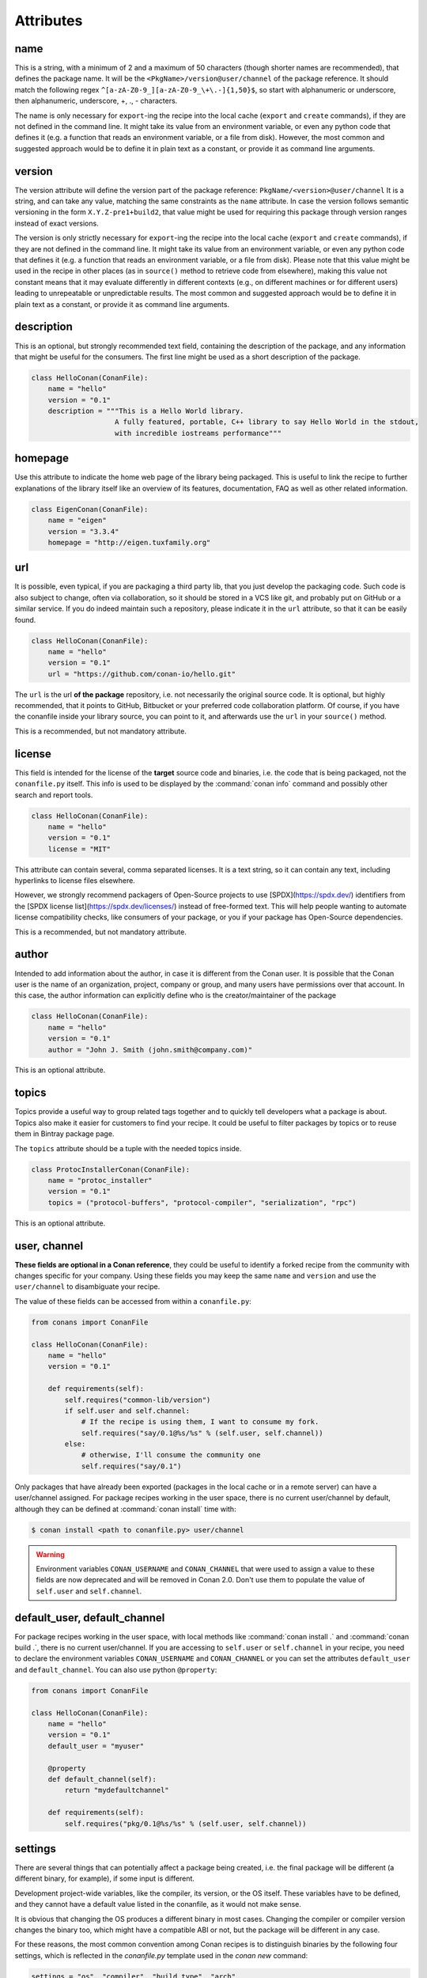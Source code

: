 .. spelling::

  ing
  ver

.. _conanfile_attributes:

Attributes
==========

name
----
This is a string, with a minimum of 2 and a maximum of 50 characters (though shorter names are recommended), that defines the package name. It will be the ``<PkgName>/version@user/channel`` of the package reference.
It should match the following regex ``^[a-zA-Z0-9_][a-zA-Z0-9_\+\.-]{1,50}$``, so start with alphanumeric or underscore, then alphanumeric, underscore, +, ., - characters.

The name is only necessary for ``export``-ing the recipe into the local cache (``export`` and ``create`` commands), if they are not defined in the command line.
It might take its value from an environment variable, or even any python code that defines it (e.g. a function that reads an environment variable, or a file from disk).
However, the most common and suggested approach would be to define it in plain text as a constant, or provide it as command line arguments.


version
-------
The version attribute will define the version part of the package reference: ``PkgName/<version>@user/channel``
It is a string, and can take any value, matching the same constraints as the ``name`` attribute.
In case the version follows semantic versioning in the form ``X.Y.Z-pre1+build2``, that value might be used for requiring this package through version ranges instead of exact versions.

The version is only strictly necessary for ``export``-ing the recipe into the local cache (``export`` and ``create`` commands), if they are not defined in the command line.
It might take its value from an environment variable, or even any python code that defines it (e.g. a function that reads an environment variable, or a file from disk).
Please note that this value might be used in the recipe in other places (as in ``source()`` method to retrieve code from elsewhere), making this value not constant means that it may evaluate differently in different contexts (e.g., on different machines or for different users) leading to unrepeatable or unpredictable results.
The most common and suggested approach would be to define it in plain text as a constant, or provide it as command line arguments.


description
-----------
This is an optional, but strongly recommended text field, containing the description of the package,
and any information that might be useful for the consumers. The first line might be used as a
short description of the package.

.. code-block:: python

    class HelloConan(ConanFile):
        name = "hello"
        version = "0.1"
        description = """This is a Hello World library.
                        A fully featured, portable, C++ library to say Hello World in the stdout,
                        with incredible iostreams performance"""

homepage
--------

Use this attribute to indicate the home web page of the library being packaged. This is useful to link
the recipe to further explanations of the library itself like an overview of its features, documentation, FAQ
as well as other related information.

.. code-block:: python

    class EigenConan(ConanFile):
        name = "eigen"
        version = "3.3.4"
        homepage = "http://eigen.tuxfamily.org"

.. _package_url:

url
---

It is possible, even typical, if you are packaging a third party lib, that you just develop
the packaging code. Such code is also subject to change, often via collaboration, so it should be stored
in a VCS like git, and probably put on GitHub or a similar service. If you do indeed maintain such a
repository, please indicate it in the ``url`` attribute, so that it can be easily found.

.. code-block:: python

    class HelloConan(ConanFile):
        name = "hello"
        version = "0.1"
        url = "https://github.com/conan-io/hello.git"

The ``url`` is the url **of the package** repository, i.e. not necessarily the original source code.
It is optional, but highly recommended, that it points to GitHub, Bitbucket or your preferred
code collaboration platform. Of course, if you have the conanfile inside your library source,
you can point to it, and afterwards use the ``url`` in your ``source()`` method.

This is a recommended, but not mandatory attribute.

license
-------

This field is intended for the license of the **target** source code and binaries, i.e. the code
that is being packaged, not the ``conanfile.py`` itself. This info is used to be displayed by
the :command:`conan info` command and possibly other search and report tools.

.. code-block:: python

    class HelloConan(ConanFile):
        name = "hello"
        version = "0.1"
        license = "MIT"

This attribute can contain several, comma separated licenses. It is a text string, so it can
contain any text, including hyperlinks to license files elsewhere.

However, we strongly recommend packagers of Open-Source projects to use
[SPDX](https://spdx.dev/) identifiers from the [SPDX license
list](https://spdx.dev/licenses/) instead of free-formed text. This will help
people wanting to automate license compatibility checks, like consumers of your
package, or you if your package has Open-Source dependencies.

This is a recommended, but not mandatory attribute.

author
------

Intended to add information about the author, in case it is different from the Conan user. It is
possible that the Conan user is the name of an organization, project, company or group, and many
users have permissions over that account. In this case, the author information can explicitly
define who is the creator/maintainer of the package

.. code-block:: python

    class HelloConan(ConanFile):
        name = "hello"
        version = "0.1"
        author = "John J. Smith (john.smith@company.com)"

This is an optional attribute.

topics
------

Topics provide a useful way to group related tags together and to quickly tell developers what a
package is about. Topics also make it easier for customers to find your recipe. It could be useful
to filter packages by topics or to reuse them in Bintray package page.

The ``topics`` attribute should be a tuple with the needed topics inside.

.. code-block:: python

    class ProtocInstallerConan(ConanFile):
        name = "protoc_installer"
        version = "0.1"
        topics = ("protocol-buffers", "protocol-compiler", "serialization", "rpc")

This is an optional attribute.

.. _user_channel:

user, channel
-------------

**These fields are optional in a Conan reference**, they could be useful to identify a forked recipe
from the community with changes specific for your company. Using these fields you may keep the
same ``name`` and ``version`` and use the ``user/channel`` to disambiguate your recipe.

The value of these fields can be accessed from within a ``conanfile.py``:

.. code-block:: python

    from conans import ConanFile

    class HelloConan(ConanFile):
        name = "hello"
        version = "0.1"

        def requirements(self):
            self.requires("common-lib/version")
            if self.user and self.channel:
                # If the recipe is using them, I want to consume my fork.
                self.requires("say/0.1@%s/%s" % (self.user, self.channel))
            else:
                # otherwise, I'll consume the community one
                self.requires("say/0.1")


Only packages that have already been exported (packages in the local cache or in a remote server)
can have a user/channel assigned. For package recipes working in the user space, there is no
current user/channel by default, although they can be defined at :command:`conan install` time with:

.. code-block:: bash

    $ conan install <path to conanfile.py> user/channel

.. seealso::

    FAQ: :ref:`faq_recommendation_user_channel`

.. warning::

    Environment variables ``CONAN_USERNAME`` and ``CONAN_CHANNEL`` that were used to assign a value
    to these fields are now deprecated and will be removed in Conan 2.0. Don't use them to
    populate the value of ``self.user`` and ``self.channel``.


default_user, default_channel
-----------------------------

For package recipes working in the user space, with local methods like :command:`conan install .` and :command:`conan build .`,
there is no current user/channel. If you are accessing to ``self.user`` or ``self.channel`` in your recipe,
you need to declare the environment variables ``CONAN_USERNAME`` and ``CONAN_CHANNEL`` or you can set the attributes
``default_user`` and ``default_channel``. You can also use python ``@property``:

.. code-block:: python

    from conans import ConanFile

    class HelloConan(ConanFile):
        name = "hello"
        version = "0.1"
        default_user = "myuser"

        @property
        def default_channel(self):
            return "mydefaultchannel"

        def requirements(self):
            self.requires("pkg/0.1@%s/%s" % (self.user, self.channel))


.. _settings_property:

settings
--------

There are several things that can potentially affect a package being created, i.e. the final
package will be different (a different binary, for example), if some input is different.

Development project-wide variables, like the compiler, its version, or the OS
itself. These variables have to be defined, and they cannot have a default value listed in the
conanfile, as it would not make sense.

It is obvious that changing the OS produces a different binary in most cases. Changing the compiler
or compiler version changes the binary too, which might have a compatible ABI or not, but the
package will be different in any case.

For these reasons, the most common convention among Conan recipes is to distinguish binaries by the following four settings, which is reflected in the `conanfile.py` template used in the `conan new` command:

.. code-block:: python

    settings = "os", "compiler", "build_type", "arch"

When Conan generates a compiled binary for a package with a given combination of the settings above, it generates a unique ID for that binary by hashing the current values of these settings.

But what happens for example to **header only libraries**? The final package for such libraries is not
binary and, in most cases it will be identical, unless it is automatically generating code.
We can indicate that in the conanfile:

.. code-block:: python

   from conans import ConanFile

    class HelloConan(ConanFile):
        name = "hello"
        version = "0.1"
        # We can just omit the settings attribute too
        settings = None

        def build(self):
            #empty too, nothing to build in header only

You can restrict existing settings and accepted values as well, by redeclaring the settings
attribute:

.. code-block:: python

    class HelloConan(ConanFile):
        settings = {"os": ["Windows"],
            "compiler": {"Visual Studio": {"version": [11, 12]}},
            "arch": None}

In this example we have just defined that this package only works in Windows, with VS 10 and 11.
Any attempt to build it in other platforms with other settings will throw an error saying so.
We have also defined that the runtime (the MD and MT flags of VS) is irrelevant for us
(maybe we using a universal one?). Using None as a value means, *maintain the original values* in order
to avoid re-typing them. Then, "arch": None is totally equivalent to "arch": ["x86", "x86_64", "arm"]
Check the reference or your ~/.conan/settings.yml file.

As re-defining the whole settings attribute can be tedious, it is sometimes much simpler to
remove or tune specific fields in the ``configure()`` method. For example, if our package is runtime
independent in VS, we can just remove that setting field:

.. code-block:: python

    settings = "os", "compiler", "build_type", "arch"

    def configure(self):
        self.settings.compiler["Visual Studio"].remove("runtime")

It is possible to check the settings to implement conditional logic, with attribute syntax:

.. code-block:: python

    def build(self):
        if self.settings.os == "Windows" and self.settings.compiler.version == "15":
            # do some special build commands
        elif self.settings.arch == "x86_64":
            # Other different commands

Those comparisons do content checking, for example if you do a typo like ``self.settings.os == "Windos"``,
Conan will fail and tell you that is not a valid ``settings.os`` value, and the possible range of values.

Likewise, if you try to access some setting that doesn't exist, like ``self.settings.compiler.libcxx``
for the ``Visual Studio`` setting, Conan will fail telling that ``libcxx`` does not exist for that compiler.

If you want to do a safe check of settings values, you could use the ``get_safe()`` method:

.. code-block:: python

    def build(self):
        # Will be None if doesn't exist
        arch = self.settings.get_safe("arch")
        # Will be None if doesn't exist
        compiler_version = self.settings.get_safe("compiler.version")
        # Will be the default version if the return is None
        build_type = self.settings.get_safe("build_type", default="Release")

The ``get_safe()`` method will return ``None`` if that setting or subsetting doesn't exist and there is no default value assigned.

.. _conanfile_options:

options
-------

Conan packages recipes can generate different binary packages when different settings are used, but can also customize, per-package any other configuration that will produce a different binary.

A typical option would be being shared or static for a certain library. Note that this is optional, different packages can have this option, or not (like header-only packages), and different packages can have different values for this option, as opposed to settings, which typically have the same values for all packages being installed (though this can be controlled too, defining different settings for specific packages)

Options are defined in package recipes as dictionaries of name and allowed values:

.. code-block:: python

    class MyPkg(ConanFile):
        ...
        options = {"shared": [True, False]}

Options are defined as a python dictionary inside the ``ConanFile`` where each key must be a
string with the identifier of the option and the value be a list with all the possible option
values:

.. code-block:: python

    class MyPkg(ConanFile):
        ...
        options = {"shared": [True, False],
                   "option1": ["value1", "value2"],}

Values for each option can be typed or plain strings, and there is a special value, ``ANY``, for
options that can take any value.

The attribute ``default_options`` has the purpose of defining the default values for the options
if the consumer (consuming recipe, project, profile or the user through the command line) does
not define them. It is worth noticing that **an uninitialized option will get the value** ``None``
**and it will be a valid value if its contained in the list of valid values**. This attribute
should be defined as a python dictionary too, although other definitions could be valid for
legacy reasons.

.. code-block:: python

    class MyPkg(ConanFile):
        ...
        options = {"shared": [True, False],
                   "option1": ["value1", "value2"],
                   "option2": "ANY"}
        default_options = {"shared": True,
                           "option1": "value1",
                           "option2": 42}

        def build(self):
            shared = "-DBUILD_SHARED_LIBS=ON" if self.options.shared else ""
            cmake = CMake(self)
            self.run("cmake . %s %s" % (cmake.command_line, shared))
            ...

.. tip::

    - You can inspect available package options reading the package recipe, which can be
      done with the command :command:`conan inspect mypkg/0.1@user/channel`.
    - Options ``"shared": [True, False]`` and ``"fPIC": [True, False]`` are automatically managed in :ref:`cmake_reference` and
      :ref:`autotools_reference` build helpers.

As we mentioned before, values for options in a recipe can be defined using different ways, let's
go over all of them for the example recipe ``mypkg`` defined above:

- Using the attribute ``default_options`` in the recipe itself.
- In the ``default_options`` of a recipe that requires this one: the values defined here
  will override the default ones in the recipe.

  .. code-block:: python

      class OtherPkg(ConanFile):
          requires = "mypkg/0.1@user/channel"
          default_options = {"mypkg:shared": False}

  Of course, this will work in the same way working with a *conanfile.txt*:

  .. code-block:: text

      [requires]
      mypkg/0.1@user/channel

      [options]
      mypkg:shared=False

- It is also possible to define default values for the options of a recipe using
  :ref:`profiles<profiles>`. They will apply whenever that recipe is used:

  .. code-block:: text

      # file "myprofile"
      # use it as $ conan install -pr=myprofile
      [settings]
      setting=value

      [options]
      MyPkg:shared=False

- Last way of defining values for options, with the highest priority over them all, is to pass
  these values using the command argument :command:`-o` in the command line:

  .. code-block:: bash

    $ conan install . -o MyPkg:shared=True -o OtherPkg:option=value

Values for options can be also conditionally assigned (or even deleted) in the methods
``configure()`` and ``config_options()``, the
:ref:`corresponding section<method_configure_config_options>` has examples documenting these
use cases. However, conditionally assigning values to options can have it drawbacks as it is
explained in the :ref:`mastering section<conditional_settings_options_requirements>`.

One important notice is how these options values are evaluated and how the different conditionals
that we can implement in Python will behave. As seen before, values for options can be defined
in Python code (assigning a dictionary to ``default_options``) or through strings (using a
``conanfile.txt``, a profile file, or through the command line). In order to provide a
consistent implementation take into account these considerations:

- Evaluation for the typed value and the string one is the same, so all these inputs would
  behave the same:

    - ``default_options = {"shared": True, "option": None}``
    - ``default_options = {"shared": "True", "option": "None"}``
    - ``mypkg:shared=True``, ``mypkg:option=None`` on profiles, command line or *conanfile.txt*

- **Implicit conversion to boolean is case insensitive**, so the
  expression ``bool(self.options.option)``:

    - equals ``True`` for the values ``True``, ``"True"`` and ``"true"``, and any other value that
      would be evaluated the same way in Python code.
    - equals ``False`` for the values ``False``, ``"False"`` and ``"false"``, also for the empty
      string and for ``0`` and ``"0"`` as expected.

- Comparison using ``is`` is always equals to ``False`` because the types would be different as
  the option value is encapsulated inside a Conan class.

- Explicit comparisons with the ``==`` symbol **are case sensitive**, so:

    - ``self.options.option = "False"`` satisfies ``assert self.options.option == False``,
      ``assert self.options.option == "False"``, but ``assert self.options.option != "false"``.

- A different behavior has ``self.options.option = None``, because
  ``assert self.options.option != None``.

If you want to do a safe check of options values, you could use the ``get_safe()`` method:

.. code-block:: python

    def build(self):
        # Will be None if doesn't exist
        fpic = self.options.get_safe("fPIC")
        # Will be the default version if the return is None
        shared = self.options.get_safe("shared", default=False)

The ``get_safe()`` method will return ``None`` if that option doesn't exist and there is no default value assigned.


.. _conanfile_default_options:

default_options
---------------

As you have seen in the examples above, recipe's default options are declared as a dictionary with the initial desired value of the options.
However, you can also specify default option values of the required dependencies:

.. code-block:: python

    class OtherPkg(ConanFile):
        requires = "pkg/0.1@user/channel"
        default_options = {"pkg:pkg_option": "value"}

And it also works with default option values of conditional required dependencies:

.. code-block:: python

    class OtherPkg(ConanFile):
        default_options = {"pkg:pkg_option": "value"}

        def requirements(self):
            if self.settings.os != "Windows":
                self.requires("pkg/0.1@user/channel")

For this example running in Windows, the `default_options` for the `pkg/0.1@user/channel` will be ignored, they will only be used on every
other OS.

You can also set the options conditionally to a final value with ``config_options()`` instead of using ``default_options``:

.. code-block:: python

    class OtherPkg(ConanFile):
        settings = "os", "arch", "compiler", "build_type"
        options = {"some_option": [True, False]}
        # Do NOT declare 'default_options', use 'config_options()'

        def config_options(self):
            if self.options.some_option == None:
                if self.settings.os == 'Android':
                    self.options.some_option = True
                else:
                    self.options.some_option = False

.. important::

    Setting options conditionally without a default value works only to define a default value if not defined in command line. However,
    doing it this way will assign a final value to the option and not an initial one, so those option values will not be overridable from
    downstream dependent packages.

.. important::

    Default options can be specified as a dictionary only for Conan version >= 1.8.

.. seealso::

    Read more about the :ref:`config_options()<method_configure_config_options>` method.

requires
--------

Specify package dependencies as a list or tuple of other packages:

.. code-block:: python

    class MyLibConan(ConanFile):
        requires = "hello/1.0@user/stable", "OtherLib/2.1@otheruser/testing"

You can specify further information about the package requirements:

.. code-block:: python

    class MyLibConan(ConanFile):
        requires = [("hello/0.1@user/testing"),
                    ("say/0.2@dummy/stable", "override"),
                    ("bye/2.1@coder/beta", "private")]

.. code-block:: python

    class MyLibConan(ConanFile):
        requires = (("hello/1.0@user/stable", "private"), )


Requirements can be complemented by 2 different parameters:

**private**: a dependency can be declared as private if it is going to be fully embedded and hidden
from consumers of the package. It might be necessary in some extreme cases, like having to use two
different versions of the same library (provided that they are totally hidden in a shared library, for
example), but it is mostly discouraged otherwise.

**override**: packages can define overrides of their dependencies, if they require the definition of
specific versions of the upstream required libraries, but not necessarily direct dependencies. For example,
a package can depend on A(v1.0), which in turn could conditionally depend on Zlib(v2), depending on whether
the compression is enabled or not. Now, if you want to force the usage of Zlib(v3) you can:

..  code-block:: python

    class HelloConan(ConanFile):
        requires = ("ab/1.0@user/stable", ("zlib/3.0@other/beta", "override"))

This **will not introduce a new dependency**, it will just change ``zlib/2.0`` to ``zlib/3.0`` if ``ab`` actually
requires it. Otherwise zlib will not be a dependency of your package.

.. note::

    To prevent accidental override of transitive dependencies, check the config variable
    :ref:`general.error_on_override<conan_conf>` or the environment variable
    :ref:`CONAN_ERROR_ON_OVERRIDE<env_vars_conan_error_on_override>`.

.. _version_ranges_reference:

version ranges
++++++++++++++

The syntax is using brackets:

..  code-block:: python

    class HelloConan(ConanFile):
        requires = "pkg/[>1.0 <1.8]@user/stable"

Expressions are those defined and implemented by [python node-semver](https://pypi.org/project/node-semver/). Accepted expressions would be:

..  code-block:: python

    >1.1 <2.1    # In such range
    2.8          # equivalent to =2.8
    ~=3.0        # compatible, according to semver
    >1.1 || 0.8  # conditions can be OR'ed

.. container:: out_reference_box

    Go to :ref:`Mastering/Version Ranges<version_ranges>` if you want to learn more about version ranges.

build_requires
--------------

Build requirements are requirements that are only installed and used when the package is built from sources. If there is an existing pre-compiled binary, then the build requirements for this package will not be retrieved.

They can be specified as a comma separated tuple in the package recipe:

.. code-block:: python

    class MyPkg(ConanFile):
        build_requires = "tool_a/0.2@user/testing", "tool_b/0.2@user/testing"

Read more: :ref:`Build requirements <build_requires>`

.. _exports_attribute:

exports
-------

This **optional attribute** declares the set of files that should be exported and stored side by
side with the *conanfile.py* file to make the recipe work: other python files that the recipe will
import, some text file with data to read,...

The ``exports`` field can declare one single file or pattern, or a list of any of the previous
elements. Patterns use `fnmatch <https://docs.python.org/3/library/fnmatch.html>`_
formatting to declare files to include or exclude.

For example, if we have some python code that we want the recipe to use in a ``helpers.py`` file,
and have some text file *info.txt* we want to read and display during the recipe evaluation
we would do something like:

.. code-block:: python

    exports = "helpers.py", "info.txt"

Exclude patterns are also possible, with the ``!`` prefix:

.. code-block:: python

    exports = "*.py", "!*tmp.py"


.. _exports_sources_attribute:

exports_sources
---------------

This **optional attribute** declares the set of files that should be exported together with the
recipe and will be available to generate the package. Unlike ``exports`` attribute, these files
shouldn't be used by the *conanfile.py* Python code, but to compile the library or generate
the final package. And, due to its purpose, these files will only be retrieved if requested
binaries are not available or the user forces Conan to compile from sources.

The ``exports_sources`` attribute can declare one single file or pattern, or a list of any of the
previous elements. Patterns use `fnmatch <https://docs.python.org/3/library/fnmatch.html>`_
formatting to declare files to include or exclude.

Together with the ``source()`` and ``imports()`` methods, and the :ref:`SCM feature<scm_feature>`,
this is another way to retrieve the sources to create a package. Unlike the other methods, files
declared in ``exports_sources`` will be exported together with the *conanfile.py* recipe, so,
if nothing else is required, it can create a self-contained package with all the sources
(like a snapshot) that will be used to generate the final artifacts.

Some examples for this attribute are:

.. code-block:: python

    exports_sources = "include*", "src*"

Exclude patterns are also possible, with the ``!`` prefix:

.. code-block:: python

    exports_sources = "include*", "src*", "!src/build/*"

generators
----------

Generators specify which is the output of the :command:`install` command in your project folder. By default, a *conanbuildinfo.txt* file is
generated, but you can specify different generators and even use more than one.

.. code-block:: python

    class MyLibConan(ConanFile):
        generators = "cmake", "gcc"

You can also set the generators conditionally in the :ref:`configure() method<method_configure_config_options>`
like in the example below.

.. code-block:: python

    class MyLibConan(ConanFile):
        settings = "os", "compiler", "arch", "build_type"
        def configure(self):
            if self.settings.os == "Windows":
                self.generators = ["msbuild"]


Check the full :ref:`generators list<generators>`.

.. _attribute_build_stages:

should_configure, should_build, should_install, should_test
-----------------------------------------------------------

Read only variables defaulted to ``True``.

These variables allow you to control the build stages of a recipe during a :command:`conan build` command with the optional arguments
:command:`--configure`/:command:`--build`/:command:`--install`/:command:`--test`. For example, consider this ``build()`` method:

.. code-block:: python

    def build(self):
        cmake = CMake(self)
        cmake.configure()
        cmake.build()
        cmake.install()
        cmake.test()

If nothing is specified, all four methods will be called. But using command line arguments, this can be changed:

.. code-block:: bash

    $ conan build . --configure  # only run cmake.configure(). Other methods will do nothing
    $ conan build . --build      # only run cmake.build(). Other methods will do nothing
    $ conan build . --install    # only run cmake.install(). Other methods will do nothing
    $ conan build . --test       # only run cmake.test(). Other methods will do nothing
    # They can be combined
    $ conan build . -c -b # run cmake.configure() + cmake.build(), but not cmake.install() nor cmake.test()

Autotools and Meson helpers already implement the same functionality. For other build systems, you can use these variables in the
``build()`` method:

.. code-block:: python

    def build(self):
        if self.should_configure:
            # Run my configure stage
        if self.should_build:
            # Run my build stage
        if self.should_install: # If my build has install, otherwise use package()
            # Run my install stage
        if self.should_test:
            # Run my test stage

Note that the ``should_configure``, ``should_build``, ``should_install``, ``should_test`` variables will always be ``True`` while building in
the cache and can be only modified for the local flow with :command:`conan build`.

build_policy
------------

With the ``build_policy`` attribute the package creator can change conan's build behavior.
The allowed ``build_policy`` values are:

- ``missing``: If this package is not found as a binary package, Conan will build it from source.
- ``always``: This package will always be built from source, also **retrieving the source code each time** by executing the "source" method.

.. code-block:: python
   :emphasize-lines: 2

    class PocoTimerConan(ConanFile):
        build_policy = "always" # "missing"

.. _short_paths_reference:

short_paths
-----------

This attribute is specific to Windows, and ignored on other operating systems.
It tells Conan to workaround the limitation of 260 chars in Windows paths.

.. important::

    Since Windows 10 (ver. 10.0.14393), it is possible to `enable long paths at the system level
    <https://docs.microsoft.com/es-es/windows/win32/fileio/naming-a-file#maximum-path-length-limitation>`_.
    Latest python 2.x and 3.x installers enable this by default. With the path limit removed both on the OS
    and on Python, the ``short_paths`` functionality becomes unnecessary, and can be disabled explicitly
    through the ``CONAN_USER_HOME_SHORT`` environment variable.

Enabling short paths management will "link" the ``source`` and ``build`` directories of the package to a different
location, in Windows it will be ``C:\.conan\tmpdir``. All the folder layout in the local cache is maintained.

Set ``short_paths=True`` in your *conanfile.py*:

..  code-block:: python

    from conans import ConanFile

    class ConanFileTest(ConanFile):
        ...
        short_paths = True

.. seealso::

    There is an :ref:`environment variable <env_vars>` ``CONAN_USE_ALWAYS_SHORT_PATHS`` to force
    activate this behavior for all packages.


This behavior will also work in Cygwin, the short folder directory will be ``/home/<user>/.conan_short``
by default, but it can be modified as we've explained before.


.. _no_copy_source:

no_copy_source
--------------

The attribute ``no_copy_source`` tells the recipe that the source code will not be copied from the ``source`` folder to the ``build`` folder.
This is mostly an optimization for packages with large source codebases, to avoid extra copies. It is **mandatory** that the source code must not be modified at all by the configure or build scripts, as the source code will be shared among all builds.

To be able to use it, the package recipe can access the ``self.source_folder`` attribute, which will point to the ``build`` folder when ``no_copy_source=False`` or not defined, and will point to the ``source`` folder when ``no_copy_source=True``

When this attribute is set to True, the ``self.copy()`` lines will be called twice, one copying from the ``source`` folder and the other copying from the ``build`` folder.

.. _folders_attributes_reference:

.. _attribute_source_folder:

source_folder
-------------

The folder in which the source code lives.

When a package is built in the Conan local cache its value is the same as the ``build`` folder by default. This is due to the fact that the
source code is copied from the ``source`` folder to the ``build`` folder to ensure isolation and avoiding modifications of shared common
source code among builds for different configurations. Only when ``no_copy_source=True`` this folder will actually point to the package
``source`` folder in the local cache.

When executing Conan commands in the :ref:`package_dev_flow` like :command:`conan source`, this attribute will be pointing to the folder
specified in the command line.

.. _attribute_install_folder:

install_folder
--------------

The folder in which the installation of packages outputs the generator files with the information of dependencies.
By default in the the local cache its value is the same as ``self.build_folder`` one.

When executing Conan commands in the :ref:`package_dev_flow` like :command:`conan install` or :command:`conan build`, this attribute will
be pointing to the folder specified in the command line.

.. _attribute_build_folder:

build_folder
------------

The folder used to build the source code. In the local cache a build folder is created with the name of the package ID that will be built.

When executing Conan commands in the :ref:`package_dev_flow` like :command:`conan build`, this attribute will be pointing to the folder
specified in the command line.

.. _attribute_package_folder:

package_folder
--------------

The folder to copy the final artifacts for the binary package. In the local cache a package folder is created for every different package
ID.

When executing Conan commands in the :ref:`package_dev_flow` like :command:`conan package`, this attribute will be pointing to the folder
specified in the command line.

.. _attribute_recipe_folder:

recipe_folder
-------------

The folder where the recipe *conanfile.py* is stored, either in the local folder or in the cache. This is useful in order to access files
that are exported along with the recipe.

.. _cpp_info_attributes_reference:

cpp_info
--------

.. important::

    This attribute is only defined inside ``package_info()`` method being `None` elsewhere.

The ``self.cpp_info`` attribute is responsible for storing all the information needed by consumers of a package: include directories,
library names, library paths... There are some default values that will be applied automatically if not indicated otherwise.

This object should be filled in ``package_info()`` method.

+--------------------------------------+---------------------------------------------------------------------------------------------------------+
| NAME                                 | DESCRIPTION                                                                                             |
+======================================+=========================================================================================================+
| self.cpp_info.includedirs            | Ordered list with include paths. Defaulted to ``["include"]``                                           |
+--------------------------------------+---------------------------------------------------------------------------------------------------------+
| self.cpp_info.libdirs                | Ordered list with lib paths. Defaulted to ``["lib"]``                                                   |
+--------------------------------------+---------------------------------------------------------------------------------------------------------+
| self.cpp_info.resdirs                | Ordered list of resource (data) paths. Defaulted to ``["res"]``                                         |
+--------------------------------------+---------------------------------------------------------------------------------------------------------+
| self.cpp_info.bindirs                | Ordered list with paths to binaries (executables, dynamic libraries,...). Defaulted to ``["bin"]``      |
+--------------------------------------+---------------------------------------------------------------------------------------------------------+
| self.cpp_info.builddirs              | | Ordered list with build scripts directory paths. Defaulted to ``[""]`` (Package folder directory)     |
|                                      | | CMake generators will search in these dirs for files like *findXXX.cmake*                             |
+--------------------------------------+---------------------------------------------------------------------------------------------------------+
| self.cpp_info.libs                   | Ordered list with the library names, Defaulted to ``[]`` (empty)                                        |
+--------------------------------------+---------------------------------------------------------------------------------------------------------+
| self.cpp_info.defines                | Preprocessor definitions. Defaulted to ``[]`` (empty)                                                   |
+--------------------------------------+---------------------------------------------------------------------------------------------------------+
| self.cpp_info.cflags                 | Ordered list with pure C flags. Defaulted to ``[]`` (empty)                                             |
+--------------------------------------+---------------------------------------------------------------------------------------------------------+
| self.cpp_info.cppflags               | [DEPRECATED: Use cxxflags instead]                                                                      |
+--------------------------------------+---------------------------------------------------------------------------------------------------------+
| self.cpp_info.cxxflags               | Ordered list with C++ flags. Defaulted to ``[]`` (empty)                                                |
+--------------------------------------+---------------------------------------------------------------------------------------------------------+
| self.cpp_info.sharedlinkflags        | Ordered list with linker flags (shared libs). Defaulted to ``[]`` (empty)                               |
+--------------------------------------+---------------------------------------------------------------------------------------------------------+
| self.cpp_info.exelinkflags           | Ordered list with linker flags (executables). Defaulted to ``[]`` (empty)                               |
+--------------------------------------+---------------------------------------------------------------------------------------------------------+
| self.cpp_info.frameworks             | Ordered list with the framework names (OSX), Defaulted to ``[]`` (empty)                                |
+--------------------------------------+---------------------------------------------------------------------------------------------------------+
| self.cpp_info.frameworkdirs          | Ordered list with frameworks search paths (OSX). Defaulted to ``["Frameworks"]``                        |
+--------------------------------------+---------------------------------------------------------------------------------------------------------+
| self.cpp_info.rootpath               | Filled with the root directory of the package, see ``deps_cpp_info``                                    |
+--------------------------------------+---------------------------------------------------------------------------------------------------------+
| self.cpp_info.name                   | | Alternative name for the package used by generators to create files or variables.                     |
|                                      | | Defaulted to the package name. Supported by `cmake`, `cmake_multi`, `cmake_find_package`,             |
|                                      | | `cmake_find_package_multi`, `cmake_paths` and `pkg_config` generators.                                |
+--------------------------------------+---------------------------------------------------------------------------------------------------------+
| self.cpp_info.names["generator"]     | | Alternative name for the package used by an specific generator to create files or variables.          |
|                                      | | If set for a generator it will overrite the information provided by self.cpp_info.name.               |
|                                      | | Like the cpp_info.name, this is only supported by `cmake`, `cmake_multi`, `cmake_find_package`,       |
|                                      | | `cmake_find_package_multi`, `cmake_paths` and `pkg_config` generators.                                |
+--------------------------------------+---------------------------------------------------------------------------------------------------------+
| self.cpp_info.filenames["generator"] | | Alternative name for the filename produced by a specific generator. If set for a generator it will    |
|                                      | | override the "names" value (which itself overrides self.cppinfo.name). This is only supported by      |
|                                      | | the `cmake_find_package` and `cmake_find_package_multi` generators.                                   |
+--------------------------------------+---------------------------------------------------------------------------------------------------------+
| self.cpp_info.system_libs            | Ordered list with the system library names. Defaulted to ``[]`` (empty)                                 |
+--------------------------------------+---------------------------------------------------------------------------------------------------------+
| self.cpp_info.build_modules          | | List of relative paths to build system related utility module files created by the package. Used by   |
|                                      | | CMake generators to export *.cmake* files with functions for consumers. Defaulted to ``[]`` (empty)   |
+--------------------------------------+---------------------------------------------------------------------------------------------------------+
| self.cpp_info.components             | | **[Experimental]** Dictionary with different components a package may have: libraries, executables... |
|                                      | | **Warning**: Using components with other ``cpp_info`` non-default values or configs is not supported  |
+--------------------------------------+---------------------------------------------------------------------------------------------------------+

The paths of the directories in the directory variables indicated above are relative to the
:ref:`self.package_folder<folders_attributes_reference>` directory.

.. warning::

    Components is a **experimental** feature subject to breaking changes in future releases.

:ref:`Using components <package_information_components>` you can achieve a more fine-grained control over individual libraries available in
a single Conan package. Components allow you define a ``cpp_info`` like object per each of those libraries and also requirements between
them and to components of other packages (the following case is not a real example):

.. code-block:: python

    def package_info(self):
        self.cpp_info.name = "OpenSSL"
        self.cpp_info.components["crypto"].names["cmake_find_package"] = "Crypto"
        self.cpp_info.components["crypto"].libs = ["libcrypto"]
        self.cpp_info.components["crypto"].defines = ["DEFINE_CRYPTO=1"]
        self.cpp_info.components["crypto"].requires = ["zlib::zlib"]  # Depends on all components in zlib package

        self.cpp_info.components["ssl"].names["cmake"] = "SSL"
        self.cpp_info.components["ssl"].includedirs = ["include/headers_ssl"]
        self.cpp_info.components["ssl"].libs = ["libssl"]
        self.cpp_info.components["ssl"].requires = ["crypto",
                                                    "boost::headers"]  # Depends on headers component in boost package

The interface of the ``Component`` object is the same as the one used by the ``cpp_info`` object (except for the ``requires`` attribute) and
has **the same default directories**.

.. warning::

    Using components and global ``cpp_info`` non-default values or release/debug configurations at the same time is not allowed (except for
    ``self.cpp_info.name`` and ``self.cpp_info.names``).

Dependencies among different components can be defined using the ``requires`` attribute and the name of the component. The dependency graph
for components will be calculated and values will be aggregated in the correct order for each field.

.. seealso::

    Read :ref:`package_information_components` and :ref:`method_package_info` to learn more.

.. _deps_cpp_info_attributes_reference:

deps_cpp_info
-------------

Contains the ``cpp_info`` object of the requirements of the recipe. In addition of the above fields, there are also properties to obtain the
absolute paths, and ``name`` and ``version`` attributes:

+---------------------------------------------------+---------------------------------------------------------------------+
| NAME                                              | DESCRIPTION                                                         |
+===================================================+=====================================================================+
| self.deps_cpp_info["dep"].include_paths           | "dep" package ``includedirs`` but transformed to absolute paths     |
+---------------------------------------------------+---------------------------------------------------------------------+
| self.deps_cpp_info["dep"].lib_paths               | "dep" package ``libdirs`` but transformed to absolute paths         |
+---------------------------------------------------+---------------------------------------------------------------------+
| self.deps_cpp_info["dep"].bin_paths               | "dep" package ``bindirs`` but transformed to absolute paths         |
+---------------------------------------------------+---------------------------------------------------------------------+
| self.deps_cpp_info["dep"].build_paths             | "dep" package ``builddirs`` but transformed to absolute paths       |
+---------------------------------------------------+---------------------------------------------------------------------+
| self.deps_cpp_info["dep"].res_paths               | "dep" package ``resdirs`` but transformed to absolute paths         |
+---------------------------------------------------+---------------------------------------------------------------------+
| self.deps_cpp_info["dep"].framework_paths         | "dep" package  ``frameworkdirs`` but transformed to absolute paths  |
+---------------------------------------------------+---------------------------------------------------------------------+
| self.deps_cpp_info["dep"].build_modules_paths     | "dep" package ``build_modules`` but transformed to absolute paths   |
+---------------------------------------------------+---------------------------------------------------------------------+
| self.deps_cpp_info["dep"].get_name("<generator>") | Get the name declared for the given generator                       |
+---------------------------------------------------+---------------------------------------------------------------------+
| self.deps_cpp_info["dep"].version                 | Get the version of the "dep" package                                |
+---------------------------------------------------+---------------------------------------------------------------------+
| self.deps_cpp_info["dep"].components              | | **[Experimental]** Dictionary with different components a package |
|                                                   | | may have: libraries, executables...                               |
+---------------------------------------------------+---------------------------------------------------------------------+

To get a list of all the dependency names from ``deps_cpp_info``, you can call the `deps` member:

.. code-block:: python

    class PocoTimerConan(ConanFile):
        ...
        def build(self):
            # deps is a list of package names: ["poco", "zlib", "openssl"]
            deps = self.deps_cpp_info.deps

It can be used to get information about the dependencies, like used compilation flags or the
root folder of the package:

.. code-block:: python
   :emphasize-lines: 8, 11, 14

    class PocoTimerConan(ConanFile):
        ...
        requires = "zlib/1.2.11", "openssl/1.0.2u"
        ...

        def build(self):
            # Get the directory where zlib package is installed
            self.deps_cpp_info["zlib"].rootpath

            # Get the absolute paths to zlib include directories (list)
            self.deps_cpp_info["zlib"].include_paths

            # Get the sharedlinkflags property from OpenSSL package
            self.deps_cpp_info["openssl"].sharedlinkflags


.. note::

    If using the experimental feature :ref:`with different context for host and build <build_requires_context>`, this
    attribute will contain only information from packages in the *host* context.


.. _env_info_attributes_reference:

env_info
--------

This attribute is only defined inside ``package_info()`` method, being None elsewhere, so please use it only inside this method.

The ``self.env_info`` object can be filled with the environment variables to be declared in the packages reusing the recipe.

.. seealso::

    Read :ref:`package_info() method docs <method_package_info>` for more info.

.. _deps_env_info_attributes_reference:

deps_env_info
-------------

You can access to the declared environment variables of the requirements of the recipe.

**Note:** The environment variables declared in the requirements of a recipe are automatically applied
and it can be accessed with the python ``os.environ`` dictionary. Nevertheless if
you want to access to the variable declared by some specific requirement you can use the ``self.deps_env_info`` object.

.. code-block:: python
   :emphasize-lines: 10

    import os

    class RecipeConan(ConanFile):
        ...
        requires = "package1/1.0@conan/stable", "package2/1.2@conan/stable"
        ...

        def build(self):
            # Get the SOMEVAR environment variable declared in the "package1"
            self.deps_env_info["package1"].SOMEVAR

            # Access to the environment variables globally
            os.environ["SOMEVAR"]


.. note::

    If using the experimental feature :ref:`with different context for host and build <build_requires_context>`, this
    attribute will contain only information from packages in the *build* context.


user_info
---------

This attribute is only defined inside ``package_info()`` method, being None elsewhere, so please use it only inside this method.

The ``self.user_info`` object can be filled with any custom variable to be accessed in the packages reusing the recipe.

.. seealso::

    Read :ref:`package_info() method docs <method_package_info>` for more info.

.. _deps_user_info_attributes_reference:

deps_user_info
--------------

You can access the declared ``user_info.XXX`` variables of the requirements through the ``self.deps_user_info`` object like this:


.. code-block:: python
   :emphasize-lines: 9

    import os

    class RecipeConan(ConanFile):
        ...
        requires = "package1/1.0@conan/stable"
        ...

        def build(self):
            self.deps_user_info["package1"].SOMEVAR


.. note::

    If using the experimental feature :ref:`with different context for host and build <build_requires_context>`, this
    attribute will contain only information from packages in the *host* context. Use :ref:`user_info_build_attributes_reference`
    to access information from packages that belong to *build* context.


.. _user_info_build_attributes_reference:

user_info_build
---------------

.. warning::

    This section refers to the **experimental feature** that is activated when using ``--profile:build`` and ``--profile:host``
    in the command-line. It is currently under development, features can be added or removed in the following versions.


This attribute offers the information declared in the ``user_info.XXXX`` variables of the requirements that belong to the *build*
context, it is available only if Conan is invoked with two profiles (see :ref:`this section <build_requires_context>` to
know more about this feature.

.. code-block:: python
   :emphasize-lines: 9

    import os

    class RecipeConan(ConanFile):
        ...
        build_requires = "tool/1.0"
        ...

        def build(self):
            self.user_info_build["tool"].SOMEVAR


info
----

Object used to control the unique ID for a package. Check the :ref:`package_id() <method_package_id>` to see the details of the ``self.info``
object.


.. _apply_env:

apply_env
---------

When ``True`` (Default), the values from ``self.deps_env_info`` (corresponding to the declared ``env_info`` in the ``requires`` and ``build_requires``)
will be automatically applied to the ``os.environ``.

Disable it setting ``apply_env`` to False if you want to control by yourself the environment variables
applied to your recipes.

You can apply manually the environment variables from the requires and build_requires:

.. code-block:: python
   :emphasize-lines: 2

    import os
    from conans import tools

    class RecipeConan(ConanFile):
        apply_env = False

        def build(self):
            with tools.environment_append(self.env):
                # The same if we specified apply_env = True
                pass

.. _in_local_cache:

in_local_cache
--------------

A boolean attribute useful for conditional logic to apply in user folders local commands.
It will return `True` if the conanfile resides in the local cache ( we are installing the package)
and `False` if we are running the conanfile in a user folder (local Conan commands).

.. code-block:: python

    import os

    class RecipeConan(ConanFile):
        ...

        def build(self):
            if self.in_local_cache:
                # we are installing the package
            else:
                # we are building the package in a local directory


.. _develop_attribute:

develop
-------

A boolean attribute useful for conditional logic. It will be ``True`` if the package is created with :command:`conan create`, or if the
*conanfile.py* is in user space:

.. code-block:: python

    class RecipeConan(ConanFile):

        def build(self):
            if self.develop:
                self.output.info("Develop mode")

It can be used for conditional logic in other methods too, like ``requirements()``, ``package()``, etc.

This recipe will output "Develop mode" if:

.. code-block:: bash

    $ conan create . user/testing
    # or
    $ mkdir build && cd build && conan install ..
    $ conan build ..

But it will not output that when it is a transitive requirement or installed with :command:`conan install`.

.. _keep_imports:

keep_imports
------------

Just before the ``build()`` method is executed, if the conanfile has an ``imports()`` method, it is
executed into the build folder, to copy binaries from dependencies that might be necessary for
the ``build()`` method to work. After the method finishes, those copied (imported) files are removed,
so they are not later unnecessarily repackaged.

This behavior can be avoided declaring the ``keep_imports=True`` attribute. This can be useful, for example
to :ref:`repackage artifacts <repackage>`


.. _scm_attribute:

scm
---

.. warning::

    This is an **experimental** feature subject to breaking changes in future releases. Although this
    is an experimental feature, the use of the feature using ``scm_to_conandata`` is considered
    stable.

Used to clone/checkout a repository. It is a dictionary with the following possible values:

.. code-block:: python

    from conans import ConanFile, CMake, tools

    class HelloConan(ConanFile):
         scm = {
            "type": "git",
            "subfolder": "hello",
            "url": "https://github.com/conan-io/hello.git",
            "revision": "master"
         }
        ...


- **type** (Required): Currently only ``git`` and ``svn`` are supported. Others can be added eventually.
- **url** (Required): URL of the remote or ``auto`` to capture the remote from the local working
  copy (credentials will be removed from it). When type is ``svn`` it can contain
  the `peg_revision <http://svnbook.red-bean.com/en/1.7/svn.advanced.pegrevs.html>`_.
- **revision** (Required): id of the revision or ``auto`` to capture the current working copy one.
  When type is ``git``, it can also be the branch name or a tag.
- **subfolder** (Optional, Defaulted to ``.``): A subfolder where the repository will be cloned.
- **username** (Optional, Defaulted to ``None``): When present, it will be used as the login to authenticate with the remote.
- **password** (Optional, Defaulted to ``None``): When present, it will be used as the password to authenticate with the remote.
- **verify_ssl** (Optional, Defaulted to ``True``): Verify SSL certificate of the specified **url**.
- **shallow** (Optional, Defaulted to ``True``): Use shallow clone for Git repositories.
- **submodule** (Optional, Defaulted to ``None``):
   - ``shallow``: Will sync the git submodules using ``submodule sync``
   - ``recursive``: Will sync the git submodules using ``submodule sync --recursive``

Attributes ``type``, ``url`` and ``revision`` are required to upload the recipe to a remote server.

SCM attributes are evaluated in the working directory where the *conanfile.py* is located before
exporting it to the Conan cache, so these values can be returned from arbitrary functions that
depend on the local directory. Nevertheless, all the other code in the recipe must be able to
run in the export folder inside the cache, where it has access only to the files exported (see
attribute :ref:`exports <exports_attribute>` and :ref:`conandata_yml`) and to any other functionality
from a :ref:`python_requires <python_requires>` package.

.. warning::

    By default, in Conan v1.x the information after evaluating the attribute ``scm`` will be stored in the
    *conanfile.py* file (the recipe will be modified when exported to the Conan cache) and any value will be
    written in plain text (watch out about passwords).
    However, you can activate the :ref:`scm_to_conandata<conan_conf>` config option, the *conanfile.py*
    won't be modified (data is stored in a different file) and the fields ``username`` and ``password`` won't be
    stored, so these one will be computed each time the recipe is loaded.

.. note::

    In case of git, by default conan will try to perform shallow clone of the repository, and will fallback to the full
    clone in case shallow fails (e.g. not supported by the server).

To know more about the usage of ``scm`` check:

- :ref:`Creating packages/Recipe and sources in a different repo <external_repo>`
- :ref:`Creating packages/Recipe and sources in the same repo <package_repo>`


.. _revision_mode_attribute:

revision_mode
-------------

.. warning::

    This attribute is part of the :ref:`package revisions<package_revisions>` feature, so
    it is also an **experimental** feature subject to breaking changes in future releases.

This attribute allow each recipe to declare how the revision for the recipe itself should
be computed. It can take two different values:

 - ``"hash"`` (by default): Conan will use the checksum hash of the recipe manifest to
   compute the revision for the recipe.
 - ``"scm"``: the commit ID will be used as the recipe revision if it belongs to a known
   repository system (Git or SVN). If there is no repository it will raise an error.


.. _python_requires_attribute:

python_requires (legacy)
------------------------

.. warning::

    This attribute has been superseded by the new :ref:`python_requires`. Even if this is an **experimental**
    feature subject to breaking changes in future releases, this legacy ``python_requires`` syntax has not
    been removed yet, but it will be removed in Conan 2.0.

Python requires are associated with the ``ConanFile`` declared in the recipe file, data
from those imported recipes is accessible using the ``python_requires`` attribute in
the recipe itself. This attribute is a dictionary where the key is the name of the
*python requires* reference and the value is a dictionary with the following information:

 - ``ref``: full reference of the python requires.
 - ``exports_folder``: directory in the cache where the exported files are located.
 - ``exports_sources_folder``: directory in the cache where the files exported using the
   ``exports_sources`` attribute of the python requires recipe are located.

You can use this information to copy files accompanying a python requires to the consumer
workspace.:

.. code-block:: python

    from conans import ConanFile

    class PyReq(ConanFile):
        name = "pyreq"
        exports_sources = "CMakeLists.txt"

        def source(self):
            pyreq = self.python_requires['pyreq']
            path = os.path.join(pyreq.exports_sources_folder, "CMakeLists.txt")
            shutil.copy(src=path, dst=self.source_folder)

python_requires
---------------

.. warning::

    This is an **experimental** feature subject to breaking changes in future releases.

This class attribute allows to define a dependency to another Conan recipe and reuse its code.
Its basic syntax is:

.. code-block:: python

    from conans import ConanFile

    class Pkg(ConanFile):
        python_requires = "pyreq/0.1@user/channel"  # recipe to reuse code from

        def build(self):
            self.python_requires["pyreq"].module # access to the whole conanfile.py module
            self.python_requires["pyreq"].module.myvar  # access to a variable
            self.python_requires["pyreq"].module.myfunct()  # access to a global function
            self.python_requires["pyreq"].path # access to the folder where the reused file is


Read more about this attribute in :ref:`python_requires`


python_requires_extend
----------------------

.. warning::

    This is an **experimental** feature subject to breaking changes in future releases.


This class attribute defines one or more classes that will be injected in runtime as base classes of
the recipe class. Syntax for each of these classes should be a string like ``pyreq.MyConanfileBase``
where the ``pyreq`` is the name of a ``python_requires`` and ``MyConanfileBase`` is the name of the class
to use.

.. code-block:: python

    from conans import ConanFile

    class Pkg(ConanFile):
        python_requires = "pyreq/0.1@user/channel", "utils/0.1@user/channel"
        python_requires_extend = "pyreq.MyConanfileBase", "utils.UtilsBase"  # class/es to inject


Read more about this attribute in :ref:`python_requires`


.. _conandata_attribute:

conan_data
----------

This attribute is a dictionary with the keys and values provided in a :ref:`conandata_yml` file format placed next to the *conanfile.py*.
This YAML file is automatically exported with the recipe and automatically loaded with it too.

You can declare information in the *conandata.yml* file and then access it inside any of the methods of the recipe.
For example, a *conandata.yml* with information about sources that looks like this:

.. code-block:: YAML

    sources:
      "1.1.0":
        url: "https://www.url.org/source/mylib-1.0.0.tar.gz"
        sha256: "8c48baf3babe0d505d16cfc0cf272589c66d3624264098213db0fb00034728e9"
      "1.1.1":
        url: "https://www.url.org/source/mylib-1.0.1.tar.gz"
        sha256: "15b6393c20030aab02c8e2fe0243cb1d1d18062f6c095d67bca91871dc7f324a"

.. code-block:: python

    def source(self):
        tools.get(**self.conan_data["sources"][self.version])


deprecated
----------

.. warning::

    This is an **experimental** feature subject to breaking changes in future releases.


This attribute declares that the recipe is deprecated, causing a user-friendly warning message to be emitted whenever it is used.
For example, the following code:

.. code-block:: python

    from conans import ConanFile

    class Pkg(ConanFile):
        name = "cpp-taskflow"
        version = "1.0"
        deprecated = True

may emit a warning like:

.. code-block:: bash

    cpp-taskflow/1.0: WARN: Recipe 'cpp-taskflow/1.0' is deprecated. Please, consider changing your requirements.

Optionally, the attribute may specify the name of the suggested replacement:

.. code-block:: python

    from conans import ConanFile

    class Pkg(ConanFile):
        name = "cpp-taskflow"
        version = "1.0"
        deprecated = "taskflow"

This will emit a warning like:

.. code-block:: bash

    cpp-taskflow/1.0: WARN: Recipe 'cpp-taskflow/1.0' is deprecated in favor of 'taskflow'. Please, consider changing your requirements.

If the value of the attribute evaluates to ``False``, no warning is printed.


provides
--------

.. warning::

    This is an **experimental** feature subject to breaking changes in future releases.

This attribute declares that the recipe provides the same functionality as other recipe(s). The attribute is usually needed if two or more 
libraries implement the same API to prevent link-time and run-time conflicts (ODR violations). One typical situation is forked libraries.

Some examples are:

 - `LibreSSL <https://www.libressl.org/>`__, `BoringSSL <https://boringssl.googlesource.com/boringssl/>`__ and `OpenSSL <https://www.openssl.org/>`__
 - `libav <https://libav.org/>`__ and `ffmpeg <https://ffmpeg.org/>`__
 - `MariaDB client <https://downloads.mariadb.org/client-native>`__ and `MySQL client <https://dev.mysql.com/downloads/c-api/>`__


If Conan encounters two or more libraries providing the same functionality within a single graph, it raises an error:

.. code-block:: bash

    At least two recipes provides the same functionality:
     - 'libjpeg' provided by 'libjpeg/9d', 'libjpeg-turbo/2.0.5'

The attribute value should be a string with a recipe name or a tuple of such recipe names.

For example, to declare that ``libjpeg-turbo`` recipe offers the same functionality as ``libjpeg`` recipe, the following code could be used:

.. code-block:: python

    from conans import ConanFile

    class LibJpegTurbo(ConanFile):
        name = "libjpeg-turbo"
        version = "1.0"
        provides = "libjpeg"


To declare that a recipe provides the functionality of several different recipes at the same time, the following code could be used:

.. code-block:: python

    from conans import ConanFile

    class OpenBLAS(ConanFile):
        name = "openblas"
        version = "1.0"
        provides = "cblas", "lapack"

If the attribute is omitted, the value of the attribute is assumed to be equal to the current package name. Thus, it's redundant for 
``libjpeg`` recipe to declare that it provides ``libjpeg``, it's already implicitly assumed by Conan.
